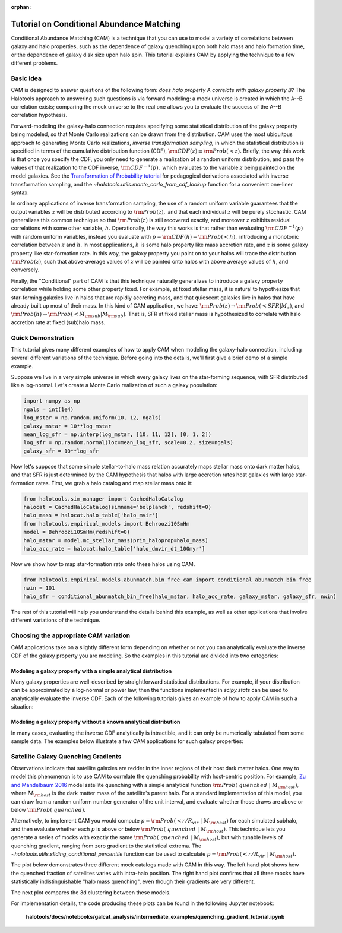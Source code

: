 :orphan:

.. _cam_tutorial:

**********************************************************************
Tutorial on Conditional Abundance Matching
**********************************************************************

Conditional Abundance Matching (CAM) is a technique that you can use to
model a variety of correlations between galaxy and halo properties,
such as the dependence of galaxy quenching upon both halo mass and
halo formation time, or the dependence of galaxy disk size upon halo spin.
This tutorial explains CAM by applying the technique to a few different problems.


Basic Idea
=================

CAM is designed to answer questions of the following form:
*does halo property A correlate with galaxy property B?*
The Halotools approach to answering such questions is via forward modeling:
a mock universe is created in which the A--B correlation exists;
comparing the mock universe to the real one allows you to evaluate the
success of the A--B correlation hypothesis.

Forward-modeling the galaxy-halo connection requires specifying
some statistical distribution of the galaxy property being modeled,
so that Monte Carlo realizations can be drawn from the distribution.
CAM uses the most ubiquitous approach to generating Monte Carlo realizations,
*inverse transformation sampling,* in which the statistical distribution
is specified in terms of the cumulative distribution function (CDF),
:math:`{\rm CDF}(z) \equiv {\rm Prob}(< z).`
Briefly, the way this work is that once you specify the CDF,
you only need to generate a realization of a random uniform distribution,
and pass the values of that realization to the CDF inverse,  :math:`{\rm CDF}^{-1}(p),`
which evaluates to the variable :math:`z` being painted on the model galaxies.
See the `Transformation of Probability tutorial <https://github.com/jbailinua/probability/>`_
for pedagogical derivations associated with inverse transformation sampling,
and the `~halotools.utils.monte_carlo_from_cdf_lookup` function
for a convenient one-liner syntax.

In ordinary applications of inverse transformation sampling,
the use of a random uniform variable guarantees
that the output variables :math:`z` will be distributed according to
:math:`{\rm Prob}(z),` and that each individual :math:`z` will be purely stochastic.
CAM generalizes this common technique so that :math:`{\rm Prob}(z)`
is still recovered exactly, and moreover :math:`z` exhibits residual correlations
with some other variable, :math:`h`. Operationally, the way this works is that
rather than evaluating :math:`{\rm CDF}^{-1}(p)` with random uniform variables,
instead you evaluate with :math:`p = {\rm CDF}(h) = {\rm Prob}(< h),`
introducing a monotonic correlation between :math:`z` and :math:`h`.
In most applications, :math:`h` is some halo property like mass accretion rate,
and :math:`z` is some galaxy property like star-formation rate.
In this way, the galaxy property you paint on to your halos will
trace the distribution :math:`{\rm Prob}(z)`, such that above-average
values of :math:`z` will be painted onto halos with above average values of
:math:`h`, and conversely.

Finally, the "Conditional" part of CAM is that this technique naturally generalizes to
introduce a galaxy property correlation while holding some other property fixed.
For example, at fixed stellar mass, it is natural to hypothesize that
star-forming galaxies live in halos that are rapidly accreting mass,
and that quiescent galaxies live in halos that have already built up most of their mass.
In this kind of CAM application, we have:
:math:`{\rm Prob}(z)\rightarrow{\rm Prob}(<SFR\vert M_{\ast})`,
and :math:`{\rm Prob}(h)\rightarrow{\rm Prob}(<\dot{M}_{\rm sub}\vert M_{\rm sub})`.
That is, SFR at fixed stellar mass is hypothesized to correlate with
halo accretion rate at fixed (sub)halo mass.


Quick Demonstration
=====================================

This tutorial gives many different examples of how to apply CAM when modeling
the galaxy-halo connection, including several different variations of the technique.
Before going into the details, we'll first give a brief demo of a simple example.

Suppose we live in a very simple universe in which every galaxy lives on the star-forming
sequence, with SFR distributed like a log-normal. Let's create a Monte Carlo realization
of such a galaxy population:

.. code:: python

    import numpy as np
    ngals = int(1e4)
    log_mstar = np.random.uniform(10, 12, ngals)
    galaxy_mstar = 10**log_mstar
    mean_log_sfr = np.interp(log_mstar, [10, 11, 12], [0, 1, 2])
    log_sfr = np.random.normal(loc=mean_log_sfr, scale=0.2, size=ngals)
    galaxy_sfr = 10**log_sfr

Now let's suppose that some simple stellar-to-halo mass relation accurately
maps stellar mass onto dark matter halos, and that SFR is just determined by the
CAM hypothesis that halos with large accretion rates host galaxies with
large star-formation rates. First, we grab a halo catalog and map stellar mass onto it:

.. code:: python

    from halotools.sim_manager import CachedHaloCatalog
    halocat = CachedHaloCatalog(simname='bolplanck', redshift=0)
    halo_mass = halocat.halo_table['halo_mvir']
    from halotools.empirical_models import Behroozi10SmHm
    model = Behroozi10SmHm(redshift=0)
    halo_mstar = model.mc_stellar_mass(prim_haloprop=halo_mass)
    halo_acc_rate = halocat.halo_table['halo_dmvir_dt_100myr']

Now we show how to map star-formation rate onto these halos using CAM.

.. code:: python

    from halotools.empirical_models.abunmatch.bin_free_cam import conditional_abunmatch_bin_free
    nwin = 101
    halo_sfr = conditional_abunmatch_bin_free(halo_mstar, halo_acc_rate, galaxy_mstar, galaxy_sfr, nwin)

The rest of this tutorial will help you understand the details behind this example, as well as other applications that involve different variations of the technique.


Choosing the appropriate CAM variation
========================================

CAM applications take on a slightly different form depending on whether or not you can analytically evaluate the inverse CDF of the galaxy property you are modeling. So the examples in this tutorial are divided into two categories:

Modeling a galaxy property with a simple analytical distribution
----------------------------------------------------------------

Many galaxy properties are well-described by straightforward statistical distributions.
For example, if your distribution can be approximated by a log-normal or power law,
then the functions implemented in `scipy.stats` can be used to analytically evaluate
the inverse CDF. Each of the following tutorials gives an example of how to apply CAM
in such a situation:


Modeling a galaxy property without a known analytical distribution
------------------------------------------------------------------

In many cases, evaluating the inverse CDF analytically is intractible,
and it can only be numerically tabulated from some sample data. The examples
below illustrate a few CAM applications for such galaxy properties:

Satellite Galaxy Quenching Gradients
=====================================

Observations indicate that satellite galaxies are redder in the
inner regions of their host dark matter halos. One way to model this phenomenon is to use CAM
to correlate the quenching probability with host-centric position.
For example, `Zu and Mandelbaum 2016 <https://arxiv.org/abs/1509.06758/>`_ model satellite
quenching with a simple analytical function :math:`{\rm Prob(\ quenched}\ \vert\ M_{\rm host})`,
where :math:`M_{\rm host}` is the dark matter mass of the satellite's parent halo.
For a standard implementation of this model, you can draw from a random uniform number generator
of the unit interval, and evaluate whether those draws are above or below :math:`{\rm Prob(\ quenched)}`.

Alternatively, to implement CAM you would compute
:math:`p={\rm Prob(< r/R_{vir}}\ \vert\ M_{\rm host})` for each simulated subhalo,
and then evaluate whether each :math:`p`
is above or below :math:`{\rm Prob(\ quenched}\ \vert\ M_{\rm host})`.
This technique lets you generate a series of mocks with exactly the same
:math:`{\rm Prob(\ quenched}\ \vert\ M_{\rm host})`,
but with tunable levels of quenching gradient, ranging from zero gradient
to the statistical extrema.
The `~halotools.utils.sliding_conditional_percentile` function can be used to
calculate :math:`p={\rm Prob(< r/R_{vir}}\ \vert\ M_{\rm host}).`


The plot below demonstrates three different mock catalogs made with CAM in this way.
The left hand plot shows how the quenched fraction of satellites varies
with intra-halo position. The right hand plot confirms that all three mocks have
statistically indistinguishable "halo mass quenching", even though their gradients
are very different.

.. image:: /_static/quenching_gradient_models.png

The next plot compares the 3d clustering between these models.

.. image:: /_static/quenching_gradient_model_clustering.png

For implementation details, the code producing these plots
can be found in the following Jupyter notebook:

    **halotools/docs/notebooks/galcat_analysis/intermediate_examples/quenching_gradient_tutorial.ipynb**





